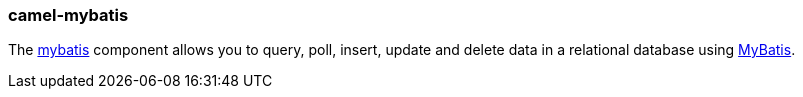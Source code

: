 ### camel-mybatis

The http://camel.apache.org/mybatis.html[mybatis,window=_blank] component allows you to query, poll, insert, update and delete data 
in a relational database using http://mybatis.org[MyBatis,window=_blank].

